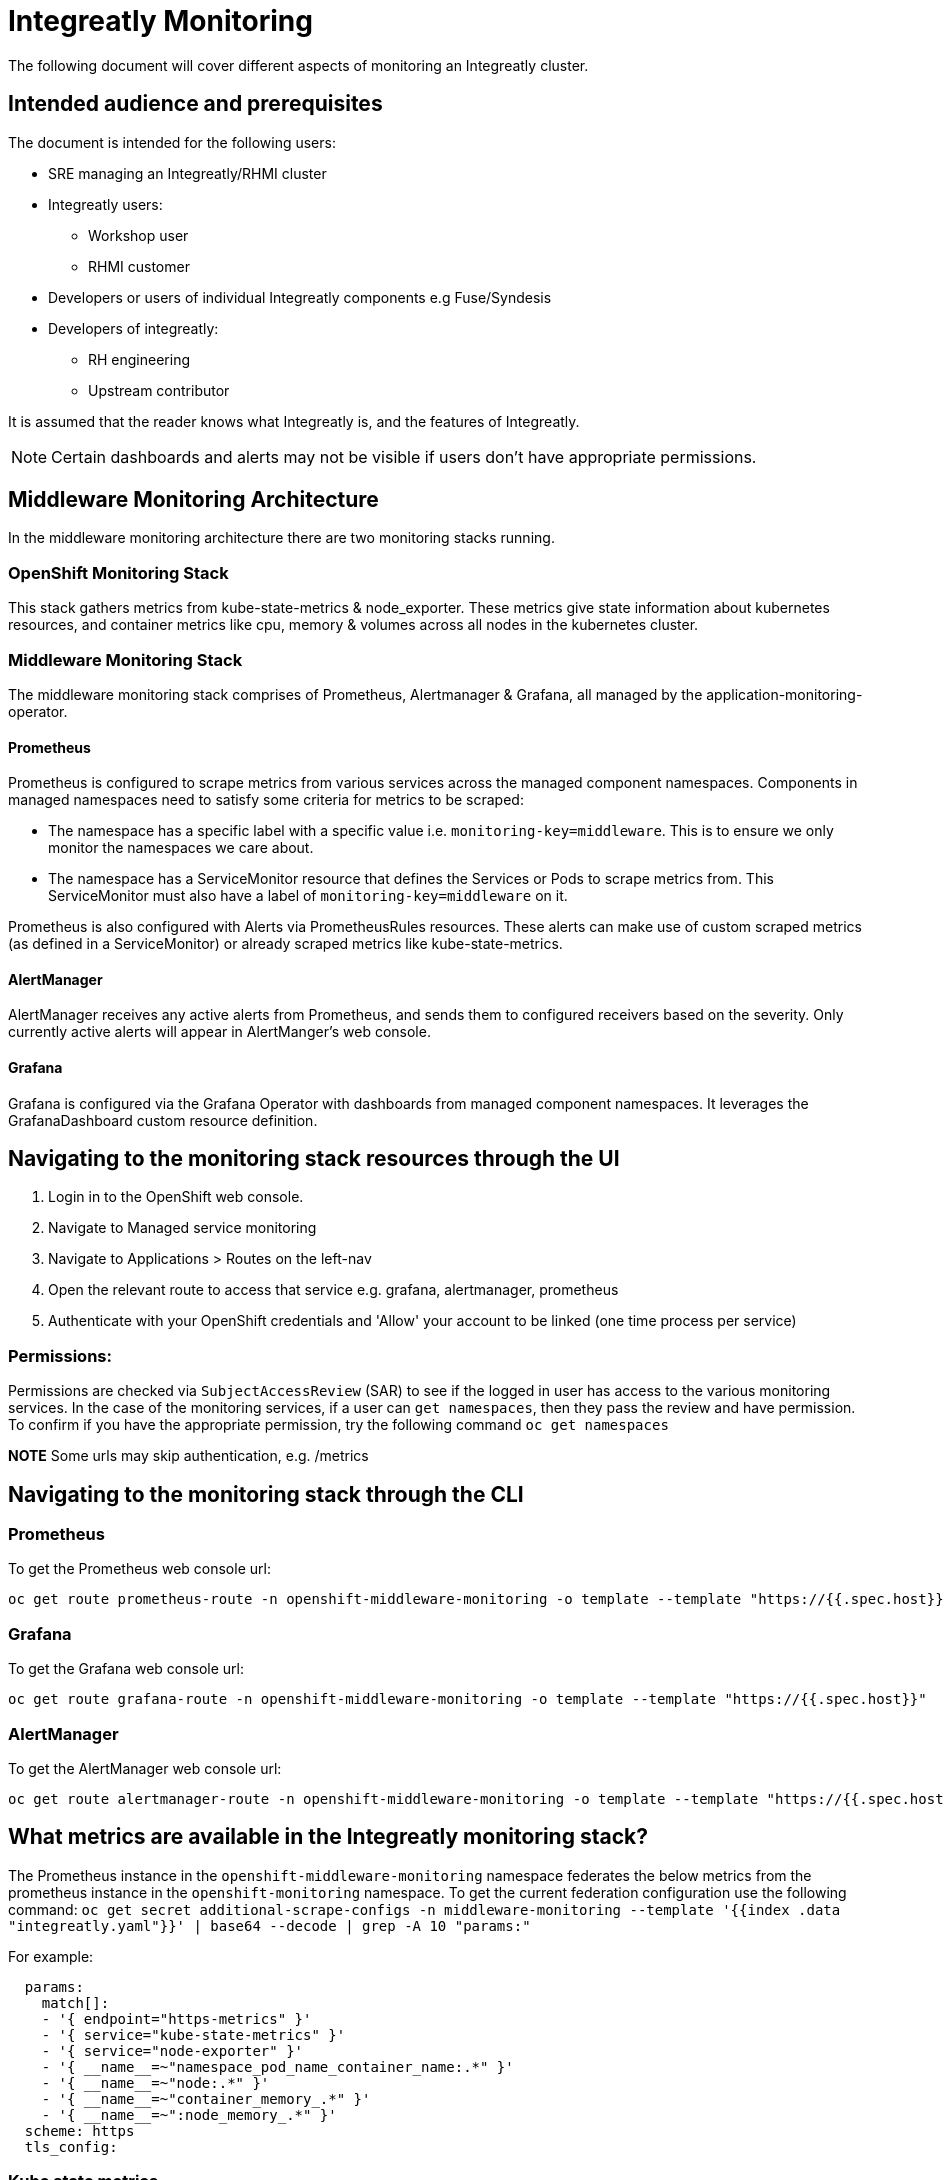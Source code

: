 = Integreatly Monitoring 
The following document will cover different aspects of monitoring an Integreatly cluster.

:toc:
== Intended audience and prerequisites
The document is intended for the following users:

* SRE managing an Integreatly/RHMI cluster
* Integreatly users:
** Workshop user
** RHMI customer
* Developers or users of individual Integreatly components e.g Fuse/Syndesis
* Developers of integreatly:
** RH engineering
** Upstream contributor

It is assumed that the reader knows what Integreatly is, and the features of Integreatly.

NOTE: Certain dashboards and alerts may not be visible if users don't have appropriate permissions.

== Middleware Monitoring Architecture
In the middleware monitoring architecture there are two monitoring stacks running.

=== OpenShift Monitoring Stack
This stack gathers metrics from kube-state-metrics & node_exporter. These metrics give state information about kubernetes resources, and container metrics like cpu, memory & volumes across all nodes in the kubernetes cluster.

=== Middleware Monitoring Stack
The middleware monitoring stack comprises of Prometheus, Alertmanager & Grafana, all managed by the application-monitoring-operator.

==== Prometheus
Prometheus is configured to scrape metrics from various services across the managed component namespaces. 
Components in managed namespaces need to satisfy some criteria for metrics to be scraped:

* The namespace has a specific label with a specific value i.e. `monitoring-key=middleware`. This is to ensure we only monitor the namespaces we care about.
* The namespace has a ServiceMonitor resource that defines the Services or Pods to scrape metrics from. This ServiceMonitor must also have a label of `monitoring-key=middleware` on it.

Prometheus is also configured with Alerts via PrometheusRules resources. These alerts can make use of custom scraped metrics (as defined in a ServiceMonitor) or already scraped metrics like kube-state-metrics.

==== AlertManager
AlertManager receives any active alerts from Prometheus, and sends them to configured receivers based on the severity. Only currently active alerts will appear in AlertManger's web console.

==== Grafana
Grafana is configured via the Grafana Operator with dashboards from managed component namespaces. It leverages the GrafanaDashboard custom resource definition.

== Navigating to the monitoring stack resources through the UI
1. Login in to the OpenShift web console.
2. Navigate to Managed service monitoring
3. Navigate to Applications > Routes on the left-nav
4. Open the relevant route to access that service e.g. grafana, alertmanager, prometheus
5. Authenticate with your OpenShift credentials and 'Allow' your account to be linked (one time process per service)

=== Permissions:
Permissions are checked via `SubjectAccessReview` (SAR) to see if the logged in user has access to the various monitoring services. In the case of the monitoring services, if a user can `get namespaces`,  then they pass the review and have permission. To confirm if you have the appropriate permission, try the following command `oc get namespaces`

*NOTE* Some urls may skip authentication, e.g. /metrics

== Navigating to the monitoring stack through the CLI

=== Prometheus
To get the Prometheus web console url:
```
oc get route prometheus-route -n openshift-middleware-monitoring -o template --template "https://{{.spec.host}}"

```
=== Grafana
To get the Grafana web console url:
```
oc get route grafana-route -n openshift-middleware-monitoring -o template --template "https://{{.spec.host}}"
```

=== AlertManager
To get the AlertManager web console url:
```
oc get route alertmanager-route -n openshift-middleware-monitoring -o template --template "https://{{.spec.host}}"
```


== What metrics are available in the Integreatly monitoring stack?

The Prometheus instance in the `openshift-middleware-monitoring` namespace federates the below metrics from the prometheus instance in the `openshift-monitoring` namespace. To get the current federation configuration use the following command: `oc get secret additional-scrape-configs -n middleware-monitoring --template '{{index .data "integreatly.yaml"}}' | base64 --decode | grep -A 10 "params:"`

For example: 
```
  params:
    match[]:
    - '{ endpoint="https-metrics" }'
    - '{ service="kube-state-metrics" }'
    - '{ service="node-exporter" }'
    - '{ __name__=~"namespace_pod_name_container_name:.*" }'
    - '{ __name__=~"node:.*" }'
    - '{ __name__=~"container_memory_.*" }'
    - '{ __name__=~":node_memory_.*" }'
  scheme: https
  tls_config:
```

=== Kube state metrics
Kube-state-metrics is a simple service that listens to the Kubernetes API server and generates metrics about the state of the objects. It is not focused on the health of the individual Kubernetes components, but rather on the health of the various objects inside, such as deployments, nodes and pods.

Kube-state-metrics is about generating metrics from Kubernetes API objects without modification. This ensures that features provided by kube-state-metrics have the same grade of stability as the Kubernetes API objects themselves. In turn, this means that kube-state-metrics in certain situations may not show the exact same values as kubectl, as kubectl applies certain heuristics to display comprehensible messages. Kube-state-metrics exposes raw data unmodified from the Kubernetes API, this way users have all the data they require and perform heuristics as they see fit.

The metrics are exported on the HTTP endpoint /metrics on the listening port (default 80). They are served as plaintext. They are designed to be consumed either by Prometheus itself or by a scraper that is compatible with scraping a Prometheus client endpoint. You can also open /metrics in a browser to see the raw metrics.

Exposed metrics:
Per group of metrics there is one file for each metrics. See each file for specific documentation about the exposed metrics:
https://github.com/kubernetes/kube-state-metrics/tree/master/docs

=== Node-exporter metrics
The node exporter runs on every node in the openshift cluster gathering metrics about everything on that node and then sending the information back to prometheus.The metrics have a node="whatever-ip" label on them so you know which node the information came from. The node exporter for hardware and OS metrics exposed by *NIX kernels, written in Go with pluggable metric collectors.

Enabled and disabled by default:
To see the list of what is exposed or not exposed by default follow the following link:
https://github.com/prometheus/node_exporter#collectors


== What Alerts are in the Integreatly monitoring stack?

=== What alerting is available?
The monitoring stack has many different alerts depending on the metrics being monitored these alerts include:

* 3Scale 
* Apicurito
* Backups
* CodeReady
* ElasticSearch
* Enmasse
* Fuse Online
* Keycloak/SSO
* Kube State across RHMI namespaces
* Launcher
* Middleware Monitoring stack
* Managed Service Broker
* Nexus
* Solution Explorer

== How is alerting setup?

Alerting can be setup in a few ways. Fro example, email as a default receiver, Pager duty with email and DeadMansSwitch for absence of alerts.

1. Email as a default receiver
Email server settings are defined at the global config level in the various smtp_ keys. This global config sets defaults for any receivers. The default receiver is configured to send alert & resolve emails to the configure recipients (comma separated).

2. Pager duty with email for critical 
Any Prometheus Alerts with a label of `severity=critical` will be routed to the critical receiver. This receiver has the pagerduty_configs & email_configs sections defined. This will cause an alert email to be send to the configured recipients (comma separated) and a Pager Duty incident to be triggered.

3. If an alert has a label of `alertname=DeadMansSwitch` it will be routed to the deadmansswitch alert. In this case, it will result in a mail being sent to the configured recipient. This is useful if you want to use the Dead Man's Snitch Integration with Pager Duty. For example, Prometheus will periodically send out a mail to alert that the monitoring stack is running. If the mail is not sent within a time period, a Pager Duty Incident will be triggered.

== Configuring alerts
To see the current alerts config use the following command `oc get secret alertmanager-application-monitoring -n openshift-middleware-monitoring --template='{{index .data "alertmanager.yaml"}}' | base64 --decode`. The configuration file is written in YAML format and usually follows the following:
```
global:
  resolve_timeout: 5m
  smtp_smarthost: smtp.sendgrid.net:587
  smtp_from: noreply@<alertmanager_route>
  smtp_auth_username: apikey
  smtp_auth_password: <apikey_secret>
route:
  group_wait: 30s
  group_interval: 5m
  repeat_interval: 12h
  receiver: default
  routes:
  - match:
      severity: critical
    receiver: critical
  - match:
      alertname: DeadMansSwitch
    repeat_interval: 5m
    receiver: deadmansswitch
receivers:
- name: default
  email_configs:
  - send_resolved: true
    to: cssre-alerts@redhat.com
- name: critical
  pagerduty_configs:
  - service_key: <pagerduty_service_integration_key>
  email_configs:
  - send_resolved: true
    to: cssre-alerts@redhat.com
- name: deadmansswitch
inhibit_rules:
- source_match:
    alertname: 'JobRunningTimeExceeded'
    severity: 'critical'
  target_match:
    alertname: 'JobRunningTimeExceeded'
    severity: 'warning'
  equal: ['alertname', 'job', 'label_cronjob_name']
```


toc::[]







